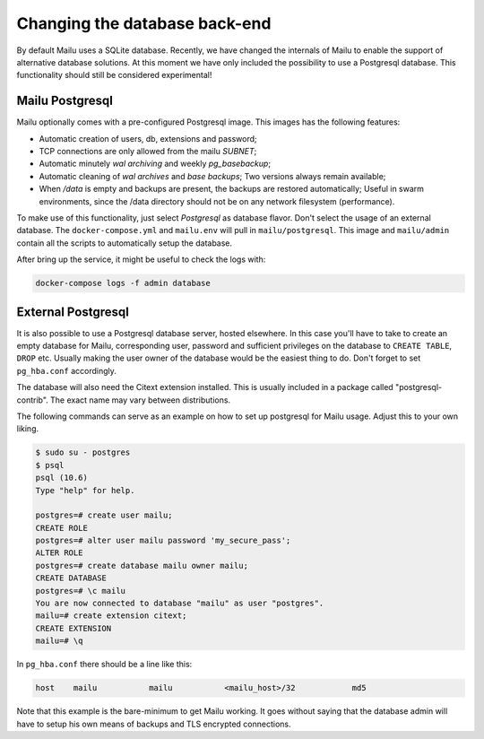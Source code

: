 Changing the database back-end
==============================

By default Mailu uses a SQLite database. Recently, we have changed the internals of Mailu
to enable the support of alternative database solutions. At this moment we have only included 
the possibility to use a Postgresql database. This functionality should still be considered
experimental!

Mailu Postgresql
----------------

Mailu optionally comes with a pre-configured Postgresql image.
This images has the following features:

- Automatic creation of users, db, extensions and password;
- TCP connections are only allowed from the mailu `SUBNET`;
- Automatic minutely *wal archiving* and weekly `pg_basebackup`;
- Automatic cleaning of *wal archives* and *base backups*;
  Two versions always remain available;
- When `/data` is empty and backups are present, the backups are restored automatically;
  Useful in swarm environments, since the /data directory should not be on any network 
  filesystem (performance).

To make use of this functionality, just select *Postgresql* as database flavor.
Don't select the usage of an external database. The ``docker-compose.yml`` and ``mailu.env``
will pull in ``mailu/postgresql``. This image and ``mailu/admin`` contain all the scripts
to automatically setup the database.

After bring up the service, it might be useful to check the logs with:

.. code-block:: bash

  docker-compose logs -f admin database

External Postgresql
-------------------

It is also possible to use a Postgresql database server, hosted elsewhere.
In this case you'll have to take to create an empty database for Mailu, corresponding user,
password and sufficient privileges on the database to ``CREATE TABLE``, ``DROP`` etc.
Usually making the user owner of the database would be the easiest thing to do.
Don't forget to set ``pg_hba.conf`` accordingly.

The database will also need the Citext extension installed.
This is usually included in a package called "postgresql-contrib".
The exact name may vary between distributions.

The following commands can serve as an example on how to set up postgresql for Mailu usage.
Adjust this to your own liking.

.. code-block:: bash

  $ sudo su - postgres
  $ psql
  psql (10.6)
  Type "help" for help.

  postgres=# create user mailu;
  CREATE ROLE
  postgres=# alter user mailu password 'my_secure_pass';
  ALTER ROLE
  postgres=# create database mailu owner mailu;
  CREATE DATABASE
  postgres=# \c mailu
  You are now connected to database "mailu" as user "postgres".
  mailu=# create extension citext;
  CREATE EXTENSION
  mailu=# \q

In ``pg_hba.conf`` there should be a line like this:

.. code-block:: bash

  host    mailu           mailu           <mailu_host>/32            md5

Note that this example is the bare-minimum to get Mailu working. It goes without saying that
the database admin will have to setup his own means of backups and TLS encrypted connections.
